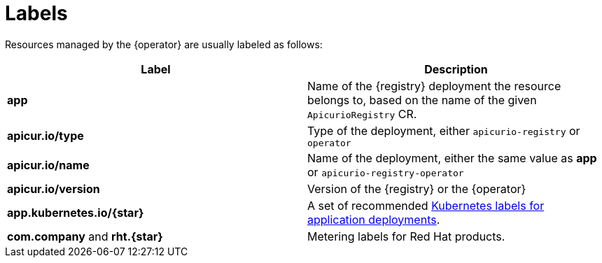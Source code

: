 [#registry-labels]
= Labels

Resources managed by the {operator} are usually labeled as follows:

|===
| Label | Description

| *app*
| Name of the {registry} deployment the resource belongs to, based on the name of the given `ApicurioRegistry` CR.

| *apicur.io/type*
| Type of the deployment, either `apicurio-registry` or `operator`

| *apicur.io/name*
| Name of the deployment, either the same value as *app* or `apicurio-registry-operator`

| *apicur.io/version*
| Version of the {registry} or the {operator}

| *app.kubernetes.io/{star}*
| A set of recommended https://kubernetes.io/docs/concepts/overview/working-with-objects/common-labels/[Kubernetes labels for application deployments].

| *com.company* and *rht.{star}*
| Metering labels for Red Hat products.
|===
